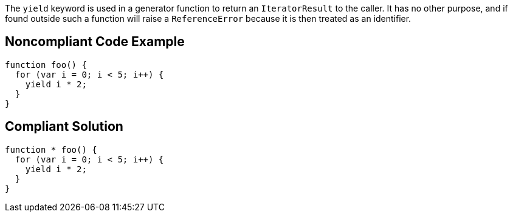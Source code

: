 The ``++yield++`` keyword is used in a generator function to return an ``++IteratorResult++`` to the caller. It has no other purpose, and if found outside such a function will raise a ``++ReferenceError++`` because it is then treated as an identifier.

== Noncompliant Code Example

----
function foo() { 
  for (var i = 0; i < 5; i++) { 
    yield i * 2; 
  } 
}
----

== Compliant Solution

----
function * foo() { 
  for (var i = 0; i < 5; i++) { 
    yield i * 2; 
  } 
}
----
